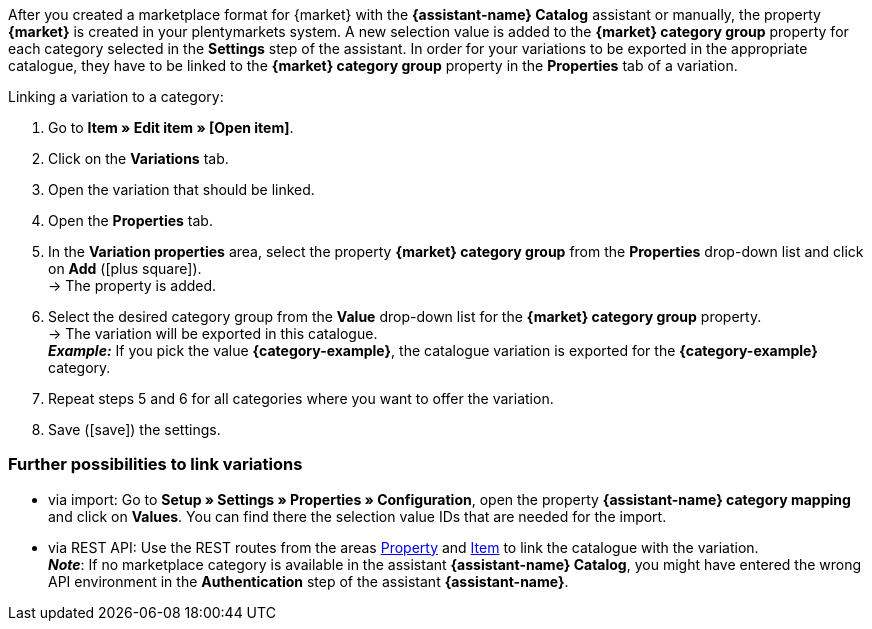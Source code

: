 After you created a marketplace format for {market} with the *{assistant-name} Catalog* assistant or manually, the property *{market}* is created in your plentymarkets system. A new selection value is added to the *{market} category group* property for each category selected in the *Settings* step of the assistant. In order for your variations to be exported in the appropriate catalogue, they have to be linked to the *{market} category group* property in the *Properties* tab of a variation.

[.instruction]
Linking a variation to a category:

. Go to *Item » Edit item » [Open item]*.
. Click on the *Variations* tab.
. Open the variation that should be linked.
. Open the *Properties* tab.
. In the *Variation properties* area, select the property *{market} category group* from the *Properties* drop-down list and click on *Add* (icon:plus-square[role="green"]). +
→ The property is added.
. Select the desired category group from the *Value* drop-down list for the *{market} category group* property. +
→ The variation will be exported in this catalogue. +
*_Example:_* If you pick the value *{category-example}*, the catalogue variation is exported for the *{category-example}* category.
. Repeat steps 5 and 6 for all categories where you want to offer the variation.
. Save (icon:save[set=plenty]) the settings.

[discrete]
=== Further possibilities to link variations

* via import: Go to *Setup » Settings » Properties » Configuration*, open the property *{assistant-name} category mapping* and click on *Values*. You can find there the selection value IDs that are needed for the import.
* via REST API: Use the REST routes from the areas link:https://developers.plentymarkets.com/en-gb/plentymarkets-rest-api/index.html#/Property[Property^] and link:https://developers.plentymarkets.com/en-gb/plentymarkets-rest-api/index.html#/Item[Item^] to link the catalogue with the variation. +
*_Note_*: If no marketplace category is available in the assistant *{assistant-name} Catalog*, you might have entered the wrong API environment in the *Authentication* step of the assistant *{assistant-name}*.
